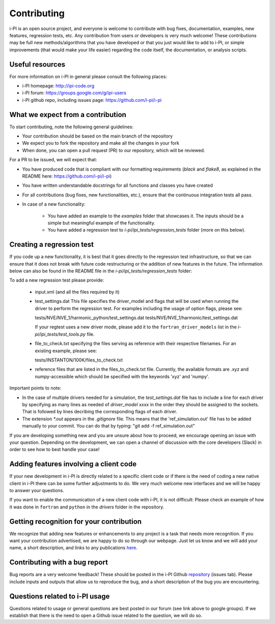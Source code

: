 Contributing
============

i-PI is an open source project, and everyone is welcome to contribute
with bug fixes, documentation, examples, new features, regression tests, etc.
Any contribution from users or developers is very much welcome! These contributions
may be full new methods/algorithms that you have developed or that you just would like to
add to i-PI, or simple improvements (that would make your life easier) regarding the
code itself, the documentation, or analysis scripts.


Useful resources
----------------

For more information on i-PI in general please consult the following places:

* i-PI homepage: http://ipi-code.org
* i-PI forum: https://groups.google.com/g/ipi-users
* i-PI github repo, including issues page: https://github.com/i-pi/i-pi

What we expect from a contribution
----------------------------------

To start contributing, note the following general guidelines:

* Your contribution should be based on the main branch of the repository

* We expect you to fork the repository and make all the changes in your fork

* When done, you can open a pull request (PR) to our repository, which will be reviewed.

For a PR to be issued, we will expect that:

* You have produced code that is compliant with our formatting requirements (`black` and `flake8`, as explained in the README here: https://github.com/i-pi/i-pi)

* You have written understandable docstrings for all functions and classes you have created

* For all contributions (bug fixes, new functionalities, etc.), ensure that the continuous integration tests all pass.

* In case of a new functionality:
 
    *  You have added an example to the `examples` folder that showcases it. The inputs should be a simple but meaningful example of the functionality.

    *  You have added a regression test to `i-pi/ipi_tests/regression_tests` folder (more on this below).

Creating a regression test
--------------------------

If you code up a new functionality, it is best that it goes directly to the regression test infrastructure, so that we can ensure that it does not
break with future code restructuring or the addition of new features in the future. The information below can also be found in the README
file in the `i-pi/ipi_tests/regression_tests` folder:

To add a new regression test please provide:

   *  input.xml (and all the files required by it)

   * test_settings.dat 
     This file specifies the driver_model and flags that will be used when running
     the driver to perform the regression test.
     For examples including the usage of option flags, please see:

     tests/NVE/NVE_1/harmonic_python/test_settings.dat
     tests/NVE/NVE_1/harmonic/test_settings.dat

     If your regtest uses a new driver mode, please add it to the ``fortran_driver_models`` list in the `i-pi/ipi_tests/test_tools.py` file.

   * file_to_check.txt specifying the files serving as reference with their
     respective filenames. For an existing example, please see:

     tests/INSTANTON/100K/files_to_check.txt

   * reference files that are listed in the files_to_check.txt file. Currently,
     the available formats are .xyz and numpy-accessible which should be
     specified with the keywords 'xyz' and 'numpy'.

Important points to note:

* In the case of multiple drivers needed for a simulation, the `test_settings.dat` file has to include a line for each driver by specifying as many lines as needed of `driver_model xxxx` in the order they should be assigned to the sockets. That is followed by lines decribing the corresponding flags of each driver.  
   
* The extension `*.out` appears in the `.gitignore` file. This means that the 'ref_simulation.out' file has to be added manually to your commit. You can do that by typing:
  "git add -f ref_simulation.out"

If you are developing something new and you are unsure about how to proceed, we encourage opening an issue with your question. Depending on the development, we can open a channel of discussion with the core developers (Slack) in order to see how to best handle your case!

Adding features involving a client code
---------------------------------------

If your new development in i-PI is directly related to a specific client code or if there is the need of coding a new native client in i-PI there can be some further adjustments to do.
We very much welcome new interfaces and we will be happy to answer your questions. 

If you want to enable the communication of a new client code with i-PI, it is not difficult: Please check an example of how it was  done in ``fortran`` and ``python`` in the `drivers` folder in the repository.



Getting recognition for your contribution
-----------------------------------------

We recognize that adding new features or enhancements to any project is a task that needs more recognition.
If you want your contribution advertised, we are happy to do so through our webpage. Just let us know and we
will add your name, a short description, and links to any publications here_.

.. _here: http://ipi-code.org/about/features/ 


Contributing with a bug report
------------------------------

Bug reports are a very welcome feedback! These should be posted in the i-PI Github repository_ (issues tab). Please include inputs and outputs that allow us to reproduce the bug, and a short description of the bug you are encountering. 
 
.. _repository: https://github.com/i-pi/i-pi/issues

Questions related to i-PI usage
-------------------------------

Questions related to usage or general questions are best posted in our forum (see link above to google groups). 
If we establish that there is the need to open a Github issue related to the question, we will do so.



